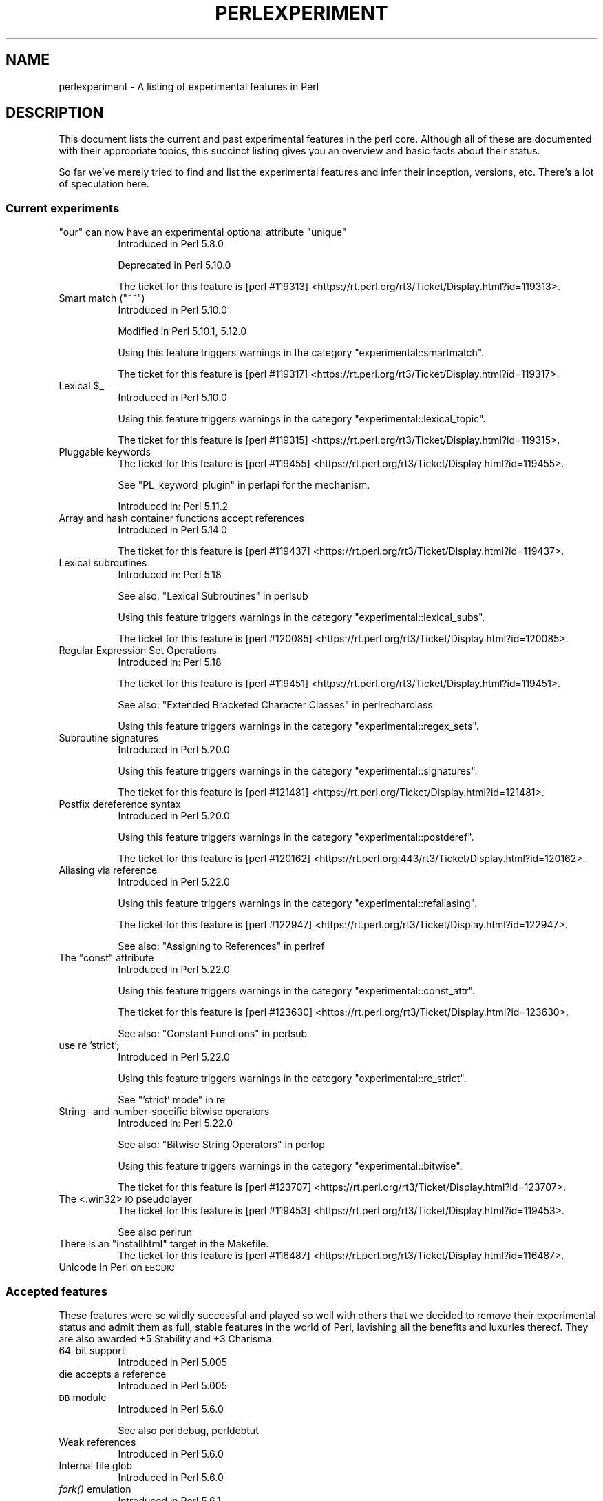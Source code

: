 .\" Automatically generated by Pod::Man 2.28 (Pod::Simple 3.29)
.\"
.\" Standard preamble:
.\" ========================================================================
.de Sp \" Vertical space (when we can't use .PP)
.if t .sp .5v
.if n .sp
..
.de Vb \" Begin verbatim text
.ft CW
.nf
.ne \\$1
..
.de Ve \" End verbatim text
.ft R
.fi
..
.\" Set up some character translations and predefined strings.  \*(-- will
.\" give an unbreakable dash, \*(PI will give pi, \*(L" will give a left
.\" double quote, and \*(R" will give a right double quote.  \*(C+ will
.\" give a nicer C++.  Capital omega is used to do unbreakable dashes and
.\" therefore won't be available.  \*(C` and \*(C' expand to `' in nroff,
.\" nothing in troff, for use with C<>.
.tr \(*W-
.ds C+ C\v'-.1v'\h'-1p'\s-2+\h'-1p'+\s0\v'.1v'\h'-1p'
.ie n \{\
.    ds -- \(*W-
.    ds PI pi
.    if (\n(.H=4u)&(1m=24u) .ds -- \(*W\h'-12u'\(*W\h'-12u'-\" diablo 10 pitch
.    if (\n(.H=4u)&(1m=20u) .ds -- \(*W\h'-12u'\(*W\h'-8u'-\"  diablo 12 pitch
.    ds L" ""
.    ds R" ""
.    ds C` ""
.    ds C' ""
'br\}
.el\{\
.    ds -- \|\(em\|
.    ds PI \(*p
.    ds L" ``
.    ds R" ''
.    ds C`
.    ds C'
'br\}
.\"
.\" Escape single quotes in literal strings from groff's Unicode transform.
.ie \n(.g .ds Aq \(aq
.el       .ds Aq '
.\"
.\" If the F register is turned on, we'll generate index entries on stderr for
.\" titles (.TH), headers (.SH), subsections (.SS), items (.Ip), and index
.\" entries marked with X<> in POD.  Of course, you'll have to process the
.\" output yourself in some meaningful fashion.
.\"
.\" Avoid warning from groff about undefined register 'F'.
.de IX
..
.nr rF 0
.if \n(.g .if rF .nr rF 1
.if (\n(rF:(\n(.g==0)) \{
.    if \nF \{
.        de IX
.        tm Index:\\$1\t\\n%\t"\\$2"
..
.        if !\nF==2 \{
.            nr % 0
.            nr F 2
.        \}
.    \}
.\}
.rr rF
.\"
.\" Accent mark definitions (@(#)ms.acc 1.5 88/02/08 SMI; from UCB 4.2).
.\" Fear.  Run.  Save yourself.  No user-serviceable parts.
.    \" fudge factors for nroff and troff
.if n \{\
.    ds #H 0
.    ds #V .8m
.    ds #F .3m
.    ds #[ \f1
.    ds #] \fP
.\}
.if t \{\
.    ds #H ((1u-(\\\\n(.fu%2u))*.13m)
.    ds #V .6m
.    ds #F 0
.    ds #[ \&
.    ds #] \&
.\}
.    \" simple accents for nroff and troff
.if n \{\
.    ds ' \&
.    ds ` \&
.    ds ^ \&
.    ds , \&
.    ds ~ ~
.    ds /
.\}
.if t \{\
.    ds ' \\k:\h'-(\\n(.wu*8/10-\*(#H)'\'\h"|\\n:u"
.    ds ` \\k:\h'-(\\n(.wu*8/10-\*(#H)'\`\h'|\\n:u'
.    ds ^ \\k:\h'-(\\n(.wu*10/11-\*(#H)'^\h'|\\n:u'
.    ds , \\k:\h'-(\\n(.wu*8/10)',\h'|\\n:u'
.    ds ~ \\k:\h'-(\\n(.wu-\*(#H-.1m)'~\h'|\\n:u'
.    ds / \\k:\h'-(\\n(.wu*8/10-\*(#H)'\z\(sl\h'|\\n:u'
.\}
.    \" troff and (daisy-wheel) nroff accents
.ds : \\k:\h'-(\\n(.wu*8/10-\*(#H+.1m+\*(#F)'\v'-\*(#V'\z.\h'.2m+\*(#F'.\h'|\\n:u'\v'\*(#V'
.ds 8 \h'\*(#H'\(*b\h'-\*(#H'
.ds o \\k:\h'-(\\n(.wu+\w'\(de'u-\*(#H)/2u'\v'-.3n'\*(#[\z\(de\v'.3n'\h'|\\n:u'\*(#]
.ds d- \h'\*(#H'\(pd\h'-\w'~'u'\v'-.25m'\f2\(hy\fP\v'.25m'\h'-\*(#H'
.ds D- D\\k:\h'-\w'D'u'\v'-.11m'\z\(hy\v'.11m'\h'|\\n:u'
.ds th \*(#[\v'.3m'\s+1I\s-1\v'-.3m'\h'-(\w'I'u*2/3)'\s-1o\s+1\*(#]
.ds Th \*(#[\s+2I\s-2\h'-\w'I'u*3/5'\v'-.3m'o\v'.3m'\*(#]
.ds ae a\h'-(\w'a'u*4/10)'e
.ds Ae A\h'-(\w'A'u*4/10)'E
.    \" corrections for vroff
.if v .ds ~ \\k:\h'-(\\n(.wu*9/10-\*(#H)'\s-2\u~\d\s+2\h'|\\n:u'
.if v .ds ^ \\k:\h'-(\\n(.wu*10/11-\*(#H)'\v'-.4m'^\v'.4m'\h'|\\n:u'
.    \" for low resolution devices (crt and lpr)
.if \n(.H>23 .if \n(.V>19 \
\{\
.    ds : e
.    ds 8 ss
.    ds o a
.    ds d- d\h'-1'\(ga
.    ds D- D\h'-1'\(hy
.    ds th \o'bp'
.    ds Th \o'LP'
.    ds ae ae
.    ds Ae AE
.\}
.rm #[ #] #H #V #F C
.\" ========================================================================
.\"
.IX Title "PERLEXPERIMENT 1"
.TH PERLEXPERIMENT 1 "2016-05-28" "perl v5.22.2" "Perl Programmers Reference Guide"
.\" For nroff, turn off justification.  Always turn off hyphenation; it makes
.\" way too many mistakes in technical documents.
.if n .ad l
.nh
.SH "NAME"
perlexperiment \- A listing of experimental features in Perl
.SH "DESCRIPTION"
.IX Header "DESCRIPTION"
This document lists the current and past experimental features in the perl
core. Although all of these are documented with their appropriate topics,
this succinct listing gives you an overview and basic facts about their
status.
.PP
So far we've merely tried to find and list the experimental features and infer
their inception, versions, etc. There's a lot of speculation here.
.SS "Current experiments"
.IX Subsection "Current experiments"
.ie n .IP """our"" can now have an experimental optional attribute ""unique""" 8
.el .IP "\f(CWour\fR can now have an experimental optional attribute \f(CWunique\fR" 8
.IX Item "our can now have an experimental optional attribute unique"
Introduced in Perl 5.8.0
.Sp
Deprecated in Perl 5.10.0
.Sp
The ticket for this feature is
[perl #119313] <https://rt.perl.org/rt3/Ticket/Display.html?id=119313>.
.ie n .IP "Smart match (""~~"")" 8
.el .IP "Smart match (\f(CW~~\fR)" 8
.IX Item "Smart match (~~)"
Introduced in Perl 5.10.0
.Sp
Modified in Perl 5.10.1, 5.12.0
.Sp
Using this feature triggers warnings in the category
\&\f(CW\*(C`experimental::smartmatch\*(C'\fR.
.Sp
The ticket for this feature is
[perl #119317] <https://rt.perl.org/rt3/Ticket/Display.html?id=119317>.
.ie n .IP "Lexical $_" 8
.el .IP "Lexical \f(CW$_\fR" 8
.IX Item "Lexical $_"
Introduced in Perl 5.10.0
.Sp
Using this feature triggers warnings in the category
\&\f(CW\*(C`experimental::lexical_topic\*(C'\fR.
.Sp
The ticket for this feature is
[perl #119315] <https://rt.perl.org/rt3/Ticket/Display.html?id=119315>.
.IP "Pluggable keywords" 8
.IX Item "Pluggable keywords"
The ticket for this feature is
[perl #119455] <https://rt.perl.org/rt3/Ticket/Display.html?id=119455>.
.Sp
See \*(L"PL_keyword_plugin\*(R" in perlapi for the mechanism.
.Sp
Introduced in: Perl 5.11.2
.IP "Array and hash container functions accept references" 8
.IX Item "Array and hash container functions accept references"
Introduced in Perl 5.14.0
.Sp
The ticket for this feature is
[perl #119437] <https://rt.perl.org/rt3/Ticket/Display.html?id=119437>.
.IP "Lexical subroutines" 8
.IX Item "Lexical subroutines"
Introduced in: Perl 5.18
.Sp
See also: \*(L"Lexical Subroutines\*(R" in perlsub
.Sp
Using this feature triggers warnings in the category
\&\f(CW\*(C`experimental::lexical_subs\*(C'\fR.
.Sp
The ticket for this feature is
[perl #120085] <https://rt.perl.org/rt3/Ticket/Display.html?id=120085>.
.IP "Regular Expression Set Operations" 8
.IX Item "Regular Expression Set Operations"
Introduced in: Perl 5.18
.Sp
The ticket for this feature is
[perl #119451] <https://rt.perl.org/rt3/Ticket/Display.html?id=119451>.
.Sp
See also: \*(L"Extended Bracketed Character Classes\*(R" in perlrecharclass
.Sp
Using this feature triggers warnings in the category
\&\f(CW\*(C`experimental::regex_sets\*(C'\fR.
.IP "Subroutine signatures" 8
.IX Item "Subroutine signatures"
Introduced in Perl 5.20.0
.Sp
Using this feature triggers warnings in the category
\&\f(CW\*(C`experimental::signatures\*(C'\fR.
.Sp
The ticket for this feature is
[perl #121481] <https://rt.perl.org/Ticket/Display.html?id=121481>.
.IP "Postfix dereference syntax" 8
.IX Item "Postfix dereference syntax"
Introduced in Perl 5.20.0
.Sp
Using this feature triggers warnings in the category
\&\f(CW\*(C`experimental::postderef\*(C'\fR.
.Sp
The ticket for this feature is
[perl #120162] <https://rt.perl.org:443/rt3/Ticket/Display.html?id=120162>.
.IP "Aliasing via reference" 8
.IX Item "Aliasing via reference"
Introduced in Perl 5.22.0
.Sp
Using this feature triggers warnings in the category
\&\f(CW\*(C`experimental::refaliasing\*(C'\fR.
.Sp
The ticket for this feature is
[perl #122947] <https://rt.perl.org/rt3/Ticket/Display.html?id=122947>.
.Sp
See also: \*(L"Assigning to References\*(R" in perlref
.ie n .IP "The ""const"" attribute" 8
.el .IP "The ``const'' attribute" 8
.IX Item "The const attribute"
Introduced in Perl 5.22.0
.Sp
Using this feature triggers warnings in the category
\&\f(CW\*(C`experimental::const_attr\*(C'\fR.
.Sp
The ticket for this feature is
[perl #123630] <https://rt.perl.org/rt3/Ticket/Display.html?id=123630>.
.Sp
See also: \*(L"Constant Functions\*(R" in perlsub
.IP "use re 'strict';" 8
.IX Item "use re 'strict';"
Introduced in Perl 5.22.0
.Sp
Using this feature triggers warnings in the category
\&\f(CW\*(C`experimental::re_strict\*(C'\fR.
.Sp
See \*(L"'strict' mode\*(R" in re
.IP "String\- and number-specific bitwise operators" 8
.IX Item "String- and number-specific bitwise operators"
Introduced in: Perl 5.22.0
.Sp
See also: \*(L"Bitwise String Operators\*(R" in perlop
.Sp
Using this feature triggers warnings in the category
\&\f(CW\*(C`experimental::bitwise\*(C'\fR.
.Sp
The ticket for this feature is
[perl #123707] <https://rt.perl.org/rt3/Ticket/Display.html?id=123707>.
.IP "The <:win32> \s-1IO\s0 pseudolayer" 8
.IX Item "The <:win32> IO pseudolayer"
The ticket for this feature is
[perl #119453] <https://rt.perl.org/rt3/Ticket/Display.html?id=119453>.
.Sp
See also perlrun
.ie n .IP "There is an ""installhtml"" target in the Makefile." 8
.el .IP "There is an \f(CWinstallhtml\fR target in the Makefile." 8
.IX Item "There is an installhtml target in the Makefile."
The ticket for this feature is
[perl #116487] <https://rt.perl.org/rt3/Ticket/Display.html?id=116487>.
.IP "Unicode in Perl on \s-1EBCDIC\s0" 8
.IX Item "Unicode in Perl on EBCDIC"
.SS "Accepted features"
.IX Subsection "Accepted features"
These features were so wildly successful and played so well with others that
we decided to remove their experimental status and admit them as full, stable
features in the world of Perl, lavishing all the benefits and luxuries thereof.
They are also awarded +5 Stability and +3 Charisma.
.IP "64\-bit support" 8
.IX Item "64-bit support"
Introduced in Perl 5.005
.IP "die accepts a reference" 8
.IX Item "die accepts a reference"
Introduced in Perl 5.005
.IP "\s-1DB\s0 module" 8
.IX Item "DB module"
Introduced in Perl 5.6.0
.Sp
See also perldebug, perldebtut
.IP "Weak references" 8
.IX Item "Weak references"
Introduced in Perl 5.6.0
.IP "Internal file glob" 8
.IX Item "Internal file glob"
Introduced in Perl 5.6.0
.IP "\fIfork()\fR emulation" 8
.IX Item "fork() emulation"
Introduced in Perl 5.6.1
.Sp
See also perlfork
.IP "\-Dusemultiplicity \-Duseithreads" 8
.IX Item "-Dusemultiplicity -Duseithreads"
Introduced in Perl 5.6.0
.Sp
Accepted in Perl 5.8.0
.IP "Support for long doubles" 8
.IX Item "Support for long doubles"
Introduced in Perl 5.6.0
.Sp
Accepted in Perl 5.8.1
.ie n .IP "The ""\eN"" regex character class" 8
.el .IP "The \f(CW\eN\fR regex character class" 8
.IX Item "The N regex character class"
The \f(CW\*(C`\eN\*(C'\fR character class, not to be confused with the named character
sequence \f(CW\*(C`\eN{NAME}\*(C'\fR, denotes any non-newline character in a regular
expression.
.Sp
Introduced in Perl 5.12
.Sp
Exact version of acceptance unclear, but no later than Perl 5.18.
.ie n .IP """(?{code})"" and ""(??{ code })""" 8
.el .IP "\f(CW(?{code})\fR and \f(CW(??{ code })\fR" 8
.IX Item "(?{code}) and (??{ code })"
Introduced in Perl 5.6.0
.Sp
Accepted in Perl 5.20.0
.Sp
See also perlre
.IP "Linux abstract Unix domain sockets" 8
.IX Item "Linux abstract Unix domain sockets"
Introduced in Perl 5.9.2
.Sp
Accepted before Perl 5.20.0.  The Socket library is now primarily maintained
on \s-1CPAN,\s0 rather than in the perl core.
.Sp
See also Socket
.IP "Lvalue subroutines" 8
.IX Item "Lvalue subroutines"
Introduced in Perl 5.6.0
.Sp
Accepted in Perl 5.20.0
.Sp
See also perlsub
.IP "Backtracking control verbs" 8
.IX Item "Backtracking control verbs"
\&\f(CW\*(C`(*ACCEPT)\*(C'\fR
.Sp
Introduced in: Perl 5.10
.Sp
Accepted in Perl 5.20.0
.IP "The <:pop> \s-1IO\s0 pseudolayer" 8
.IX Item "The <:pop> IO pseudolayer"
See also perlrun
.Sp
Accepted in Perl 5.20.0
.ie n .IP """\es"" in regexp matches vertical tab" 8
.el .IP "\f(CW\es\fR in regexp matches vertical tab" 8
.IX Item "s in regexp matches vertical tab"
Accepted in Perl 5.22.0
.SS "Removed features"
.IX Subsection "Removed features"
These features are no longer considered experimental and their functionality
has disappeared. It's your own fault if you wrote production programs using
these features after we explicitly told you not to (see perlpolicy).
.IP "5.005\-style threading" 8
.IX Item "5.005-style threading"
Introduced in Perl 5.005
.Sp
Removed in Perl 5.10
.IP "perlcc" 8
.IX Item "perlcc"
Introduced in Perl 5.005
.Sp
Moved from Perl 5.9.0 to \s-1CPAN\s0
.IP "The pseudo-hash data type" 8
.IX Item "The pseudo-hash data type"
Introduced in Perl 5.6.0
.Sp
Removed in Perl 5.9.0
.IP "GetOpt::Long Options can now take multiple values at once (experimental)" 8
.IX Item "GetOpt::Long Options can now take multiple values at once (experimental)"
\&\f(CW\*(C`Getopt::Long\*(C'\fR upgraded to version 2.35
.Sp
Removed in Perl 5.8.8
.IP "Assertions" 8
.IX Item "Assertions"
The \f(CW\*(C`\-A\*(C'\fR command line switch
.Sp
Introduced in Perl 5.9.0
.Sp
Removed in Perl 5.9.5
.IP "Test::Harness::Straps" 8
.IX Item "Test::Harness::Straps"
Moved from Perl 5.10.1 to \s-1CPAN\s0
.ie n .IP """legacy""" 8
.el .IP "\f(CWlegacy\fR" 8
.IX Item "legacy"
The experimental \f(CW\*(C`legacy\*(C'\fR pragma was swallowed by the \f(CW\*(C`feature\*(C'\fR pragma.
.Sp
Introduced in: 5.11.2
.Sp
Removed in: 5.11.3
.SH "SEE ALSO"
.IX Header "SEE ALSO"
For a complete list of features check feature.
.SH "AUTHORS"
.IX Header "AUTHORS"
brian d foy \f(CW\*(C`<brian.d.foy@gmail.com>\*(C'\fR
.PP
Se\*'bastien Aperghis-Tramoni \f(CW\*(C`<saper@cpan.org>\*(C'\fR
.SH "COPYRIGHT"
.IX Header "COPYRIGHT"
Copyright 2010, brian d foy \f(CW\*(C`<brian.d.foy@gmail.com>\*(C'\fR
.SH "LICENSE"
.IX Header "LICENSE"
You can use and redistribute this document under the same terms as Perl
itself.
